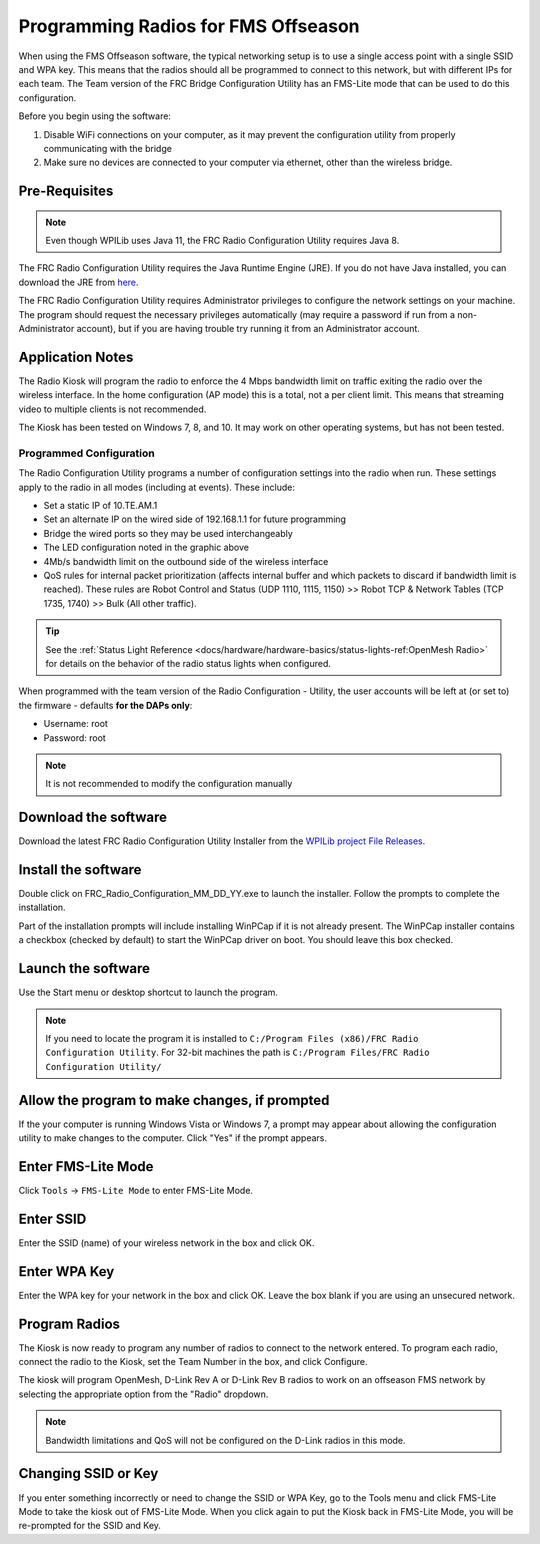 Programming Radios for FMS Offseason
====================================

When using the FMS Offseason software, the typical networking setup is to use a single access point with a single SSID and WPA key. This means that the radios should all be programmed to connect to this network, but with different IPs for each team. The Team version of the FRC Bridge Configuration Utility has an FMS-Lite mode that can be used to do this configuration.

Before you begin using the software:

#. Disable WiFi connections on your computer, as it may prevent the configuration utility from properly communicating with the bridge
#. Make sure no devices are connected to your computer via ethernet, other than the wireless bridge.

Pre-Requisites
--------------

.. note:: Even though WPILib uses Java 11, the FRC Radio Configuration Utility requires Java 8.

The FRC Radio Configuration Utility requires the Java Runtime Engine (JRE). If you do not have Java installed, you can download the JRE from `here <https://www.java.com/en/download/>`__.

The FRC Radio Configuration Utility requires Administrator privileges to configure the network settings on your machine. The program should request the necessary privileges automatically (may require a password if run from a non-Administrator account), but if you are having trouble try running it from an Administrator account.

Application Notes
-----------------

The Radio Kiosk will program the radio to enforce the 4 Mbps bandwidth limit on traffic exiting the radio over the wireless interface. In the home configuration (AP mode) this is a total, not a per client limit. This means that streaming video to multiple clients is not recommended.

The Kiosk has been tested on Windows 7, 8, and 10. It may work on other operating systems, but has not been tested.

Programmed Configuration
^^^^^^^^^^^^^^^^^^^^^^^^

The Radio Configuration Utility programs a number of configuration settings into the radio when run. These settings apply to the radio in all modes (including at events). These include:

- Set a static IP of 10.TE.AM.1
- Set an alternate IP on the wired side of 192.168.1.1 for future programming
- Bridge the wired ports so they may be used interchangeably
- The LED configuration noted in the graphic above
- 4Mb/s bandwidth limit on the outbound side of the wireless interface
- QoS rules for internal packet prioritization (affects internal buffer and which packets to discard if bandwidth limit is reached). These rules are Robot Control and Status (UDP 1110, 1115, 1150) >> Robot TCP & Network Tables (TCP 1735, 1740) >> Bulk (All other traffic).

.. tip:: See the :ref:`Status Light Reference <docs/hardware/hardware-basics/status-lights-ref:OpenMesh Radio>` for details on the behavior of the radio status lights when configured.

When programmed with the team version of the Radio Configuration - Utility, the user accounts will be left at (or set to) the firmware - defaults **for the DAPs only**:

- Username: root
- Password: root

.. note:: It is not recommended to modify the configuration manually

Download the software
---------------------

.. image:: images/programming-radios-for-fms-offseason-2.png

Download the latest FRC Radio Configuration Utility Installer from the `WPILib project File Releases <https://usfirst.collab.net/sf/frs/do/listReleases/projects.wpilib/frs.frc_radio_configuration_utility>`__.

Install the software
--------------------

.. image:: images/programming-radios-for-fms-offseason-3.png

Double click on FRC_Radio_Configuration_MM_DD_YY.exe to launch the installer. Follow the prompts to complete the installation.

Part of the installation prompts will include installing WinPCap if it is not already present. The WinPCap installer contains a checkbox (checked by default) to start the WinPCap driver on boot. You should leave this box checked.

Launch the software
-------------------

.. image:: images/programming-radios-for-fms-offseason-4.png

Use the Start menu or desktop shortcut to launch the program.

.. note:: If you need to locate the program it is installed to ``C:/Program Files (x86)/FRC Radio Configuration Utility``. For 32-bit machines the path is ``C:/Program Files/FRC Radio Configuration Utility/``

Allow the program to make changes, if prompted
----------------------------------------------

.. image:: images/programming-radios-for-fms-offseason-5.png

If the your computer is running Windows Vista or Windows 7, a prompt may appear about allowing the configuration utility to make changes to the computer.  Click "Yes" if the prompt appears.

Enter FMS-Lite Mode
-------------------

.. image:: images/programming-radios-for-fms-offseason-6.png

Click ``Tools`` -> ``FMS-Lite Mode`` to enter FMS-Lite Mode.

Enter SSID
----------

.. image:: images/programming-radios-for-fms-offseason-7.png

Enter the SSID (name) of your wireless network in the box and click OK.

Enter WPA Key
-------------

.. image:: images/programming-radios-for-fms-offseason-8.png

Enter the WPA key for your network in the box and click OK. Leave the box blank if you are using an unsecured network.

Program Radios
--------------

.. image:: images/programming-radios-for-fms-offseason-9.png

The Kiosk is now ready to program any number of radios to connect to the network entered. To program each radio, connect the radio to the Kiosk, set the Team Number in the box, and click Configure.

The kiosk will program OpenMesh, D-Link Rev A or D-Link Rev B radios to work on an offseason FMS network by selecting the appropriate option from the "Radio" dropdown.

.. note:: Bandwidth limitations and QoS will not be configured on the D-Link radios in this mode.

Changing SSID or Key
--------------------

If you enter something incorrectly or need to change the SSID or WPA Key, go to the Tools menu and click FMS-Lite Mode to take the kiosk out of FMS-Lite Mode. When you click again to put the Kiosk back in FMS-Lite Mode, you will be re-prompted for the SSID and Key.
